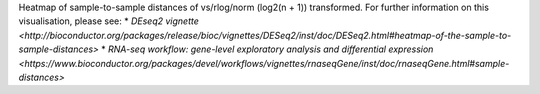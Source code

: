 Heatmap of sample-to-sample distances of vs/rlog/norm (log2(n + 1)) transformed. For further information on this visualisation, please see: 
* `DEseq2 vignette <http://bioconductor.org/packages/release/bioc/vignettes/DESeq2/inst/doc/DESeq2.html#heatmap-of-the-sample-to-sample-distances>`
* `RNA-seq workflow: gene-level exploratory analysis and differential expression <https://www.bioconductor.org/packages/devel/workflows/vignettes/rnaseqGene/inst/doc/rnaseqGene.html#sample-distances>`
